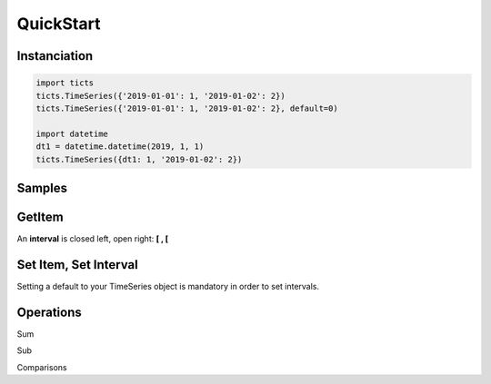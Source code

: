 QuickStart
==========

-------------
Instanciation
-------------

.. code:: python

    import ticts
    ticts.TimeSeries({'2019-01-01': 1, '2019-01-02': 2})
    ticts.TimeSeries({'2019-01-01': 1, '2019-01-02': 2}, default=0)

    import datetime
    dt1 = datetime.datetime(2019, 1, 1)
    ticts.TimeSeries({dt1: 1, '2019-01-02': 2})


-------
Samples
-------

.. ipython:: python

    dt1
    onehour
    smallts
    otherts

-------
GetItem
-------

An **interval** is closed left, open right: **[ , [**

.. ipython:: python

   smallts.index

   # Accessing value at key
   smallts[dt1 + onehour]
   smallts[dt1]  # no default set
   otherts[dt1]  # default set

   # Accessing values sliced
   smallts[dt1: dt1 + 5 * onehour]  # calls TimeSeries.slice

   # Getting previous is the default
   key = dt1 + 2 * onehour
   smallts[key, 'previous'] == smallts[key] == 1

   # linear interpolation is available
   smallts[key, 'linear']


----------------------
Set Item, Set Interval
----------------------

Setting a default to your TimeSeries object is mandatory in order to set intervals.


.. ipython:: python

   ts = TimeSeries(smallts, default=0)
   ts[dt1 + onehour] = 2
   print(ts)

   start = dt1 + 4 * onehour
   end = dt2 + 7 * onehour
   ts.set_interval(start, end, 7)
   print(ts)

   # same as
   ts[start: end] = 7
   print(ts)


----------
Operations
----------

Sum

.. ipython:: python

   smallts + 10
   smallts + otherts
   sum([smallts, smallts, smallts])

Sub

.. ipython:: python

   smallts - otherts


Comparisons

.. ipython:: python

   smallts <= 10
   smallts <= otherts
   smallts < 10
   smallts < otherts

   smallts >= 10
   smallts > 10
